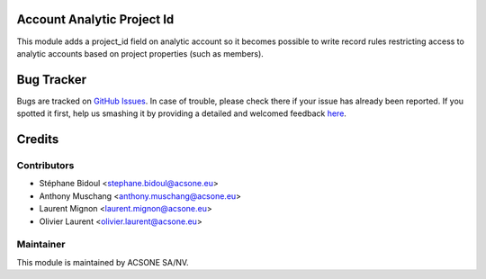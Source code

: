 .. image:: https://img.shields.io/badge/licence-AGPL--3-blue.svg
    :alt: License AGPL-3

Account Analytic Project Id
===========================

This module adds a project_id field on analytic account so
it becomes possible to write record rules restricting access
to analytic accounts based on project properties (such as members).

Bug Tracker
===========

Bugs are tracked on `GitHub Issues <https://github.com/acsone/acsone-addons/issues>`_.
In case of trouble, please check there if your issue has already been reported.
If you spotted it first, help us smashing it by providing a detailed and welcomed feedback
`here <https://github.com/acsone/acsone-addons/issues/new?body=module:%20account_analytic_project_id%0Aversion:%208.0%0A%0A**Steps%20to%20reproduce**%0A-%20...%0A%0A**Current%20behavior**%0A%0A**Expected%20behavior**>`_.

Credits
=======

Contributors
------------

* Stéphane Bidoul <stephane.bidoul@acsone.eu>
* Anthony Muschang <anthony.muschang@acsone.eu>
* Laurent Mignon <laurent.mignon@acsone.eu>
* Olivier Laurent <olivier.laurent@acsone.eu>

Maintainer
----------

.. image:: https://www.acsone.eu/logo.png
   :alt: ACSONE SA/NV
   :target: http://www.acsone.eu

This module is maintained by ACSONE SA/NV.
